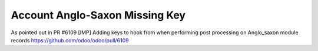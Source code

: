 Account Anglo-Saxon Missing Key
===============================

As pointed out in PR #6109
[IMP] Adding keys to hook from when performing post processing on
Anglo_saxon module records
https://github.com/odoo/odoo/pull/6109